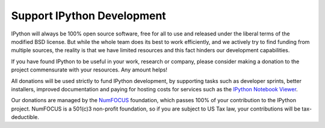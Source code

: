 .. _donate:

=============================
 Support IPython Development
=============================

IPython will always be 100% open source software, free for all to use and
released under the liberal terms of the modified BSD license.  But while the
whole team does its best to work efficiently, and we actively try to find
funding from multiple sources, the reality is that we have limited resources
and this fact hinders our development capabilities.

If you have found IPython to be useful in your work, research or company,
please consider making a donation to the project commensurate with your
resources.  Any amount helps!

.. raw:: html

    <div class="tile" id="donate" align="center" style="margin:20px">
    <form action="https://www.paypal.com/cgi-bin/webscr" method="post">
    <input type="hidden" name="cmd" value="_s-xclick">
    <input type="hidden" name="hosted_button_id" value="SMCAHLP2ST42G">
    <input type="image" src="https://www.paypalobjects.com/en_US/i/btn/btn_donateCC_LG.gif" border="0" name="submit" alt="PayPal - The safer, easier way to pay online!">
    <img alt="" border="0" src="https://www.paypalobjects.com/en_US/i/scr/pixel.gif" width="1" height="1">
    </form>
    </div>


All donations will be used strictly to fund IPython development, by supporting
tasks such as developer sprints, better installers, improved documentation and
paying for hosting costs for services such as the `IPython Notebook Viewer
<http://nbviewer.ipython.org>`_.

Our donations are managed by the NumFOCUS_ foundation, which passes 100% of your
contribution to the IPython project. NumFOCUS is a 501(c)3 non-profit
foundation, so if you are subject to US Tax law, your contributions will be
tax-deductible.


.. _NumFOCUS: http://numfocus.org
